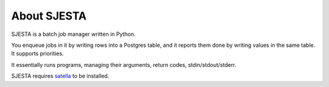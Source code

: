 About SJESTA
------------

SJESTA is a batch job manager written in Python.

You enqueue jobs in it by writing rows into a Postgres table, and it reports them done
by writing values in the same table. It supports priorities.

It essentially runs programs, managing their arguments, return codes, stdin/stdout/stderr.

SJESTA requires `satella <https://github.com/piotrmaslanka/satella/>`_ to be installed.
